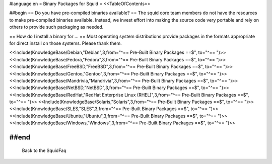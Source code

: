 #language en
= Binary Packages for Squid =
<<TableOfContents>>

##begin
== Do you have pre-compiled binaries available? ==
The squid core team members do not have the resources to make pre-compiled binaries available. Instead, we invest effort into making the source code very portable and rely on others to provide such packaging as needed.

== How do I install a binary for ... ==
Most operating system distributions provide packages in the formats appropriate for direct install on those systems. Please thank them.

<<Include(KnowledgeBase/Debian,"Debian",3,from="^== Pre-Built Binary Packages ==$", to="^== ")>>
<<Include(KnowledgeBase/Fedora,"Fedora",3,from="^== Pre-Built Binary Packages ==$", to="^== ")>>
<<Include(KnowledgeBase/FreeBSD,"FreeBSD",3,from="^== Pre-Built Binary Packages ==$", to="^== ")>>
<<Include(KnowledgeBase/Gentoo,"Gentoo",3,from="^== Pre-Built Binary Packages ==$", to="^== ")>>
<<Include(KnowledgeBase/Mandrivia,"Mandrivia",3,from="^== Pre-Built Binary Packages ==$", to="^== ")>>
<<Include(KnowledgeBase/NetBSD,"NetBSD",3,from="^== Pre-Built Binary Packages ==$", to="^== ")>>
<<Include(KnowledgeBase/RedHat,"RedHat Enterprise Linux (RHEL)",3,from="^== Pre-Built Binary Packages ==$", to="^== ")>>
<<Include(KnowledgeBase/Solaris,"Solaris",3,from="^== Pre-Built Binary Packages ==$", to="^== ")>>
<<Include(KnowledgeBase/SLES,"SLES",3,from="^== Pre-Built Binary Packages ==$", to="^== ")>>
<<Include(KnowledgeBase/Ubuntu,"Ubuntu",3,from="^== Pre-Built Binary Packages ==$", to="^== ")>>
<<Include(KnowledgeBase/Windows,"Windows",3,from="^== Pre-Built Binary Packages ==$", to="^== ")>>

##end
----
 Back to the SquidFaq

